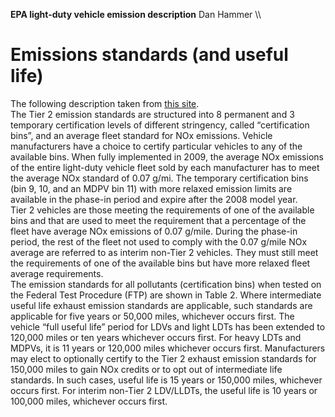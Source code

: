 #+AUTHOR:     
#+TITLE:      
#+OPTIONS:     toc:nil num:nil 
#+LATEX_HEADER: \usepackage{mathrsfs}
#+LATEX_HEADER: \usepackage{graphicx}
#+LATEX_HEADER: \usepackage{amstex}
#+LATEX_HEADER: \usepackage{booktabs}
#+LATEX_HEADER: \usepackage{dcolumn}
#+LATEX_HEADER: \usepackage{subfigure}
#+LATEX_HEADER: \usepackage[margin=1in]{geometry}
#+LATEX_HEADER: \RequirePackage{fancyvrb}
#+LATEX_HEADER: \DefineVerbatimEnvironment{verbatim}{Verbatim}{fontsize=\small,formatcom = {\color[rgb]{0.1,0.2,0.9}}}
#+LATEX: \setlength{\parindent}{0in}
#+LATEX: \renewcommand{\X}{{\bf X}}
#+LATEX: \renewcommand{\uab}{\bar{U}_A}
#+LATEX: \renewcommand{\ubb}{\bar{U}_B}
#+LATEX: \renewcommand{\xao}{X_{A1}}
#+LATEX: \renewcommand{\xat}{X_{A2}}
#+LATEX: \renewcommand{\xbo}{X_{B1}}
#+LATEX: \renewcommand{\xbt}{X_{B2}}
#+LATEX: \renewcommand{\L}{\mathscr{L}}
#+LATEX: \renewcommand{\st}{\hspace{8pt} \mbox{s.t.} \hspace{6pt}}
#+LATEX: \renewcommand{\y}{{\bf y}}
#+STARTUP: fninline

*EPA light-duty vehicle emission description* \hfill
Dan Hammer \\ \\

* Emissions standards (and useful life)

The following description taken from [[http://www.dieselnet.com/standards/us/ld_t2.php][this site]]. \\

The Tier 2 emission standards are structured into 8 permanent and 3
temporary certification levels of different stringency, called
“certification bins”, and an average fleet standard for NOx
emissions. Vehicle manufacturers have a choice to certify particular
vehicles to any of the available bins. When fully implemented in 2009,
the average NOx emissions of the entire light-duty vehicle fleet sold
by each manufacturer has to meet the average NOx standard of 0.07
g/mi. The temporary certification bins (bin 9, 10, and an MDPV bin 11)
with more relaxed emission limits are available in the phase-in period
and expire after the 2008 model year.\\

Tier 2 vehicles are those meeting the requirements of one of the
available bins and that are used to meet the requirement that a
percentage of the fleet have average NOx emissions of 0.07
g/mile. During the phase-in period, the rest of the fleet not used to
comply with the 0.07 g/mile NOx average are referred to as interim
non-Tier 2 vehicles. They must still meet the requirements of one of
the available bins but have more relaxed fleet average requirements.\\

The emission standards for all pollutants (certification bins) when
tested on the Federal Test Procedure (FTP) are shown in Table 2. Where
intermediate useful life exhaust emission standards are applicable,
such standards are applicable for five years or 50,000 miles,
whichever occurs first. The vehicle “full useful life” period for LDVs
and light LDTs has been extended to 120,000 miles or ten years
whichever occurs first. For heavy LDTs and MDPVs, it is 11 years or
120,000 miles whichever occurs first. Manufacturers may elect to
optionally certify to the Tier 2 exhaust emission standards for
150,000 miles to gain NOx credits or to opt out of intermediate life
standards. In such cases, useful life is 15 years or 150,000 miles,
whichever occurs first. For interim non-Tier 2 LDV/LLDTs, the useful
life is 10 years or 100,000 miles, whichever occurs first.\\
